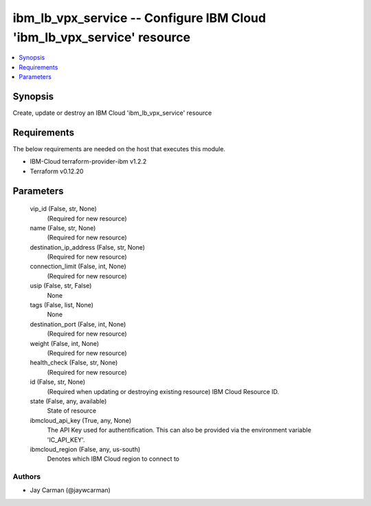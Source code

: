 
ibm_lb_vpx_service -- Configure IBM Cloud 'ibm_lb_vpx_service' resource
=======================================================================

.. contents::
   :local:
   :depth: 1


Synopsis
--------

Create, update or destroy an IBM Cloud 'ibm_lb_vpx_service' resource



Requirements
------------
The below requirements are needed on the host that executes this module.

- IBM-Cloud terraform-provider-ibm v1.2.2
- Terraform v0.12.20



Parameters
----------

  vip_id (False, str, None)
    (Required for new resource)


  name (False, str, None)
    (Required for new resource)


  destination_ip_address (False, str, None)
    (Required for new resource)


  connection_limit (False, int, None)
    (Required for new resource)


  usip (False, str, False)
    None


  tags (False, list, None)
    None


  destination_port (False, int, None)
    (Required for new resource)


  weight (False, int, None)
    (Required for new resource)


  health_check (False, str, None)
    (Required for new resource)


  id (False, str, None)
    (Required when updating or destroying existing resource) IBM Cloud Resource ID.


  state (False, any, available)
    State of resource


  ibmcloud_api_key (True, any, None)
    The API Key used for authentification. This can also be provided via the environment variable 'IC_API_KEY'.


  ibmcloud_region (False, any, us-south)
    Denotes which IBM Cloud region to connect to













Authors
~~~~~~~

- Jay Carman (@jaywcarman)

